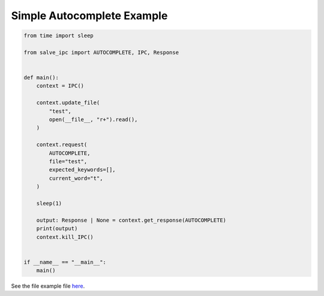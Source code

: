 ===========================
Simple Autocomplete Example
===========================

.. code-block:: python

    from time import sleep
    
    from salve_ipc import AUTOCOMPLETE, IPC, Response
    
    
    def main():
        context = IPC()
    
        context.update_file(
            "test",
            open(__file__, "r+").read(),
        )
    
        context.request(
            AUTOCOMPLETE,
            file="test",
            expected_keywords=[],
            current_word="t",
        )
    
        sleep(1)
    
        output: Response | None = context.get_response(AUTOCOMPLETE)
        print(output)
        context.kill_IPC()
    
    
    if __name__ == "__main__":
        main()

See the file example file `here <https://github.com/Moosems/salve/blob/master/examples/simple_autocomplete_example.py>`_.